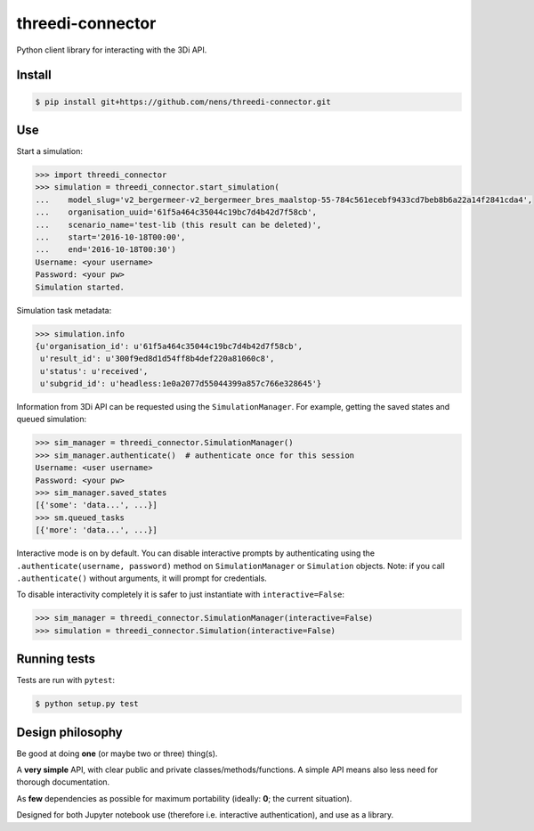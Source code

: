 threedi-connector
=================

Python client library for interacting with the 3Di API.

Install
-------

.. code-block:: bash

    $ pip install git+https://github.com/nens/threedi-connector.git

Use
---

Start a simulation:

.. code-block:: python

    >>> import threedi_connector
    >>> simulation = threedi_connector.start_simulation(
    ...    model_slug='v2_bergermeer-v2_bergermeer_bres_maalstop-55-784c561ecebf9433cd7beb8b6a22a14f2841cda4',
    ...    organisation_uuid='61f5a464c35044c19bc7d4b42d7f58cb',
    ...    scenario_name='test-lib (this result can be deleted)',
    ...    start='2016-10-18T00:00',
    ...    end='2016-10-18T00:30')
    Username: <your username>
    Password: <your pw>
    Simulation started.

Simulation task metadata:

.. code-block:: python

    >>> simulation.info
    {u'organisation_id': u'61f5a464c35044c19bc7d4b42d7f58cb',
     u'result_id': u'300f9ed8d1d54ff8b4def220a81060c8',
     u'status': u'received',
     u'subgrid_id': u'headless:1e0a2077d55044399a857c766e328645'}

Information from 3Di API can be requested using the ``SimulationManager``.
For example, getting the saved states and queued simulation:

.. code-block:: python

    >>> sim_manager = threedi_connector.SimulationManager()
    >>> sim_manager.authenticate()  # authenticate once for this session
    Username: <user username>
    Password: <your pw>
    >>> sim_manager.saved_states
    [{'some': 'data...', ...}]
    >>> sm.queued_tasks
    [{'more': 'data...', ...}]

Interactive mode is on by default. You can disable interactive prompts by
authenticating using the ``.authenticate(username, password)`` method on
``SimulationManager`` or ``Simulation`` objects. Note: if you call
``.authenticate()`` without arguments, it will prompt for credentials.

To disable interactivity completely it is safer to just instantiate with
``interactive=False``:

.. code-block:: python

    >>> sim_manager = threedi_connector.SimulationManager(interactive=False)
    >>> simulation = threedi_connector.Simulation(interactive=False)


Running tests
-------------

Tests are run with ``pytest``:

.. code-block:: bash

    $ python setup.py test

Design philosophy
-----------------

Be good at doing **one** (or maybe two or three) thing(s).

A **very simple** API, with clear public and private classes/methods/functions. A simple API means also less need for thorough documentation.

As **few** dependencies as possible for maximum portability (ideally: **0**; the current situation).

Designed for both Jupyter notebook use (therefore i.e. interactive authentication), and use as a library.
